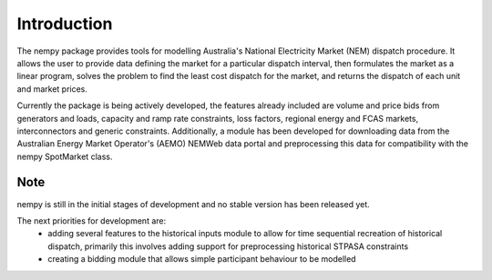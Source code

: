 Introduction
============
The nempy package provides tools for modelling Australia's National Electricity Market (NEM) dispatch procedure. It
allows the user to provide data defining the market for a particular dispatch interval, then formulates the market
as a linear program, solves the problem to find the least cost dispatch for the market, and returns the dispatch of
each unit and market prices.

Currently the package is being actively developed, the features already included are volume and price bids from generators
and loads, capacity and ramp rate constraints, loss factors, regional energy and FCAS markets, interconnectors and
generic constraints. Additionally, a module has been developed for downloading data from the Australian Energy Market
Operator's (AEMO) NEMWeb data portal and preprocessing this data for compatibility with the nempy SpotMarket class.

Note
----
nempy is still in the initial stages of development and no stable version has been released yet.

The next priorities for development are:
 - adding several features to the historical inputs module to allow
   for time sequential recreation of historical dispatch, primarily
   this involves adding support for preprocessing historical STPASA
   constraints
 - creating a bidding module that allows simple participant behaviour
   to be modelled


